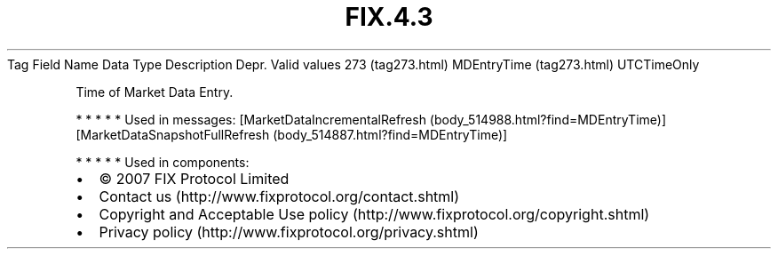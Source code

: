.TH FIX.4.3 "" "" "Tag #273"
Tag
Field Name
Data Type
Description
Depr.
Valid values
273 (tag273.html)
MDEntryTime (tag273.html)
UTCTimeOnly
.PP
Time of Market Data Entry.
.PP
   *   *   *   *   *
Used in messages:
[MarketDataIncrementalRefresh (body_514988.html?find=MDEntryTime)]
[MarketDataSnapshotFullRefresh (body_514887.html?find=MDEntryTime)]
.PP
   *   *   *   *   *
Used in components:

.PD 0
.P
.PD

.PP
.PP
.IP \[bu] 2
© 2007 FIX Protocol Limited
.IP \[bu] 2
Contact us (http://www.fixprotocol.org/contact.shtml)
.IP \[bu] 2
Copyright and Acceptable Use policy (http://www.fixprotocol.org/copyright.shtml)
.IP \[bu] 2
Privacy policy (http://www.fixprotocol.org/privacy.shtml)

